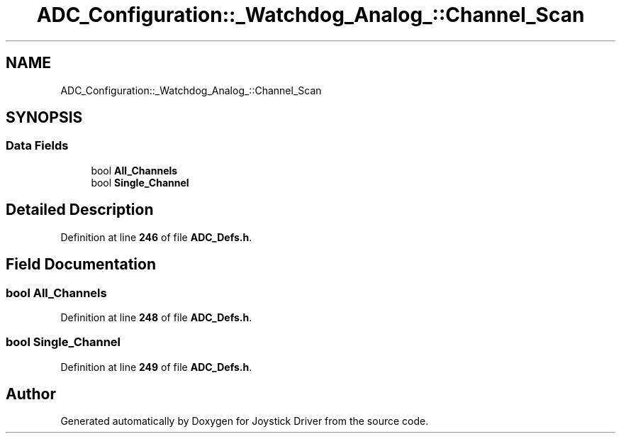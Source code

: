 .TH "ADC_Configuration::_Watchdog_Analog_::Channel_Scan" 3 "Version JSTDRVF4" "Joystick Driver" \" -*- nroff -*-
.ad l
.nh
.SH NAME
ADC_Configuration::_Watchdog_Analog_::Channel_Scan
.SH SYNOPSIS
.br
.PP
.SS "Data Fields"

.in +1c
.ti -1c
.RI "bool \fBAll_Channels\fP"
.br
.ti -1c
.RI "bool \fBSingle_Channel\fP"
.br
.in -1c
.SH "Detailed Description"
.PP 
Definition at line \fB246\fP of file \fBADC_Defs\&.h\fP\&.
.SH "Field Documentation"
.PP 
.SS "bool All_Channels"

.PP
Definition at line \fB248\fP of file \fBADC_Defs\&.h\fP\&.
.SS "bool Single_Channel"

.PP
Definition at line \fB249\fP of file \fBADC_Defs\&.h\fP\&.

.SH "Author"
.PP 
Generated automatically by Doxygen for Joystick Driver from the source code\&.
